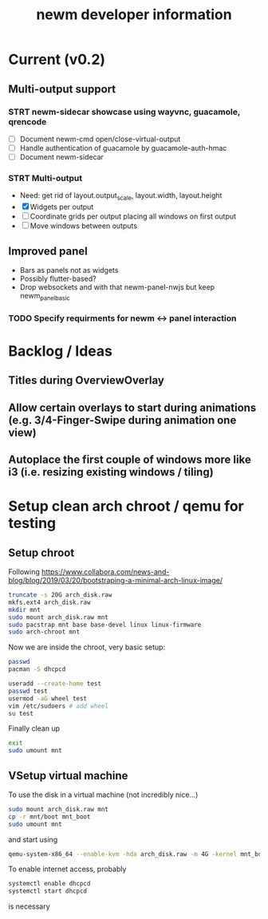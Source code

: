#+TITLE: newm developer information

* Current (v0.2)
** Multi-output support
*** STRT newm-sidecar showcase using wayvnc, guacamole, qrencode
- [ ] Document newm-cmd open/close-virtual-output
- [ ] Handle authentication of guacamole by guacamole-auth-hmac
- [ ] Document newm-sidecar
*** STRT Multi-output
- Need: get rid of layout.output_scale, layout.width, layout.height
- [X] Widgets per output
- [ ] Coordinate grids per output placing all windows on first output
- [ ] Move windows between outputs
** Improved panel
- Bars as panels not as widgets
- Possibly flutter-based?
- Drop websockets and with that newm-panel-nwjs but keep newm_panel_basic
*** TODO Specify requirments for newm <-> panel interaction

* Backlog / Ideas
** Titles during OverviewOverlay
** Allow certain overlays to start during animations (e.g. 3/4-Finger-Swipe during animation one view)
** Autoplace the first couple of windows more like i3 (i.e. resizing existing windows / tiling)


* Setup clean arch chroot / qemu for testing

** Setup chroot

Following https://www.collabora.com/news-and-blog/blog/2019/03/20/bootstraping-a-minimal-arch-linux-image/

#+BEGIN_SRC sh
truncate -s 20G arch_disk.raw
mkfs.ext4 arch_disk.raw
mkdir mnt
sudo mount arch_disk.raw mnt
sudo pacstrap mnt base base-devel linux linux-firmware
sudo arch-chroot mnt
#+END_SRC

Now we are inside the chroot, very basic setup:

#+BEGIN_SRC sh
passwd
pacman -S dhcpcd

useradd --create-home test
passwd test
usermod -aG wheel test
vim /etc/sudoers # add wheel
su test
#+END_SRC

Finally clean up

#+BEGIN_SRC sh
exit
sudo umount mnt
#+END_SRC

** VSetup virtual machine

To use the disk in a virtual machine (not incredibly nice...)

#+BEGIN_SRC sh
sudo mount arch_disk.raw mnt
cp -r mnt/boot mnt_boot
sudo umount mnt
#+END_SRC

and start using

#+BEGIN_SRC sh
qemu-system-x86_64 --enable-kvm -hda arch_disk.raw -m 4G -kernel mnt_boot/vmlinuz-linux -initrd mnt_boot/initramfs-linux[-fallback].img -append "root=/dev/sda rw" -vga virtio
#+END_SRC

To enable internet access, probably

#+BEGIN_SRC sh
systemctl enable dhcpcd
systemctl start dhcpcd
#+END_SRC

is necessary
